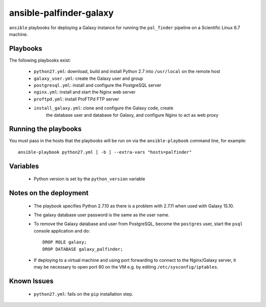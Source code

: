 ansible-palfinder-galaxy
========================

``ansible`` playbooks for deploying a Galaxy instance for running the
``pal_finder`` pipeline on a Scientific Linux 6.7 machine.

Playbooks
---------

The following playbooks exist:

 - ``python27.yml``: download, build and install Python 2.7 into
   ``/usr/local`` on the remote host

 - ``galaxy_user.yml``: create the Galaxy user and group

 - ``postgresql.yml``: install and configure the PostgreSQL server

 - ``nginx.yml``: install and start the Nginx web server

 - ``proftpd.yml``: install ProFTPd FTP server

 - ``install_galaxy.yml``: clone and configure the Galaxy code, create
    the database user and database for Galaxy, and configure Nginx to
    act as web proxy
   
Running the playbooks
---------------------

You must pass in the hosts that the playbooks will be run on via
the ``ansible-playbook`` command line, for example::

    ansible-playbook python27.yml [ -b ] --extra-vars "hosts=palfinder"

Variables
---------

 - Python version is set by the ``python_version`` variable

Notes on the deployment
-----------------------

 - The playbook specifies Python 2.7.10 as there is a problem with
   2.7.11 when used with Galaxy 15.10.

 - The galaxy database user password is the same as the user name.

 - To remove the Galaxy database and user from PostgreSQL, become the
   ``postgres`` user, start the ``psql`` console application and do::

       DROP ROLE galaxy;
       DROP DATABASE galaxy_palfinder;

 - If deploying to a virtual machine and using port forwarding to
   connect to the Nginx/Galaxy server, it may be necessary to open
   port 80 on the VM e.g. by editing ``/etc/sysconfig/iptables``.

Known Issues
------------

 - ``python27.yml``: fails on the ``pip`` installation step.

